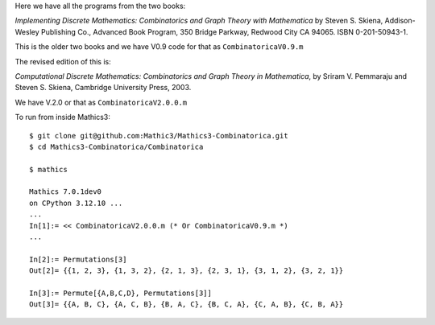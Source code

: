 Here we have all the programs from the two books:

*Implementing Discrete Mathematics: Combinatorics and Graph Theory with Mathematica*
by Steven S. Skiena, Addison-Wesley Publishing Co., Advanced Book Program,
350 Bridge Parkway, Redwood City CA 94065.  ISBN 0-201-50943-1.

This is the older two books and we have V0.9 code for that as ``CombinatoricaV0.9.m``

The revised edition of this is:

*Computational Discrete Mathematics: Combinatorics and Graph Theory in
Mathematica*, by Sriram V. Pemmaraju and Steven S. Skiena, Cambridge
University Press, 2003.

We have V.2.0 or that as ``CombinatoricaV2.0.0.m``

To run from inside Mathics3::

        $ git clone git@github.com:Mathic3/Mathics3-Combinatorica.git
        $ cd Mathics3-Combinatorica/Combinatorica

        $ mathics

        Mathics 7.0.1dev0
        on CPython 3.12.10 ...
        ...
        In[1]:= << CombinatoricaV2.0.0.m (* Or CombinatoricaV0.9.m *)
	...

	In[2]:= Permutations[3]
	Out[2]= {{1, 2, 3}, {1, 3, 2}, {2, 1, 3}, {2, 3, 1}, {3, 1, 2}, {3, 2, 1}}

	In[3]:= Permute[{A,B,C,D}, Permutations[3]]
	Out[3]= {{A, B, C}, {A, C, B}, {B, A, C}, {B, C, A}, {C, A, B}, {C, B, A}}
